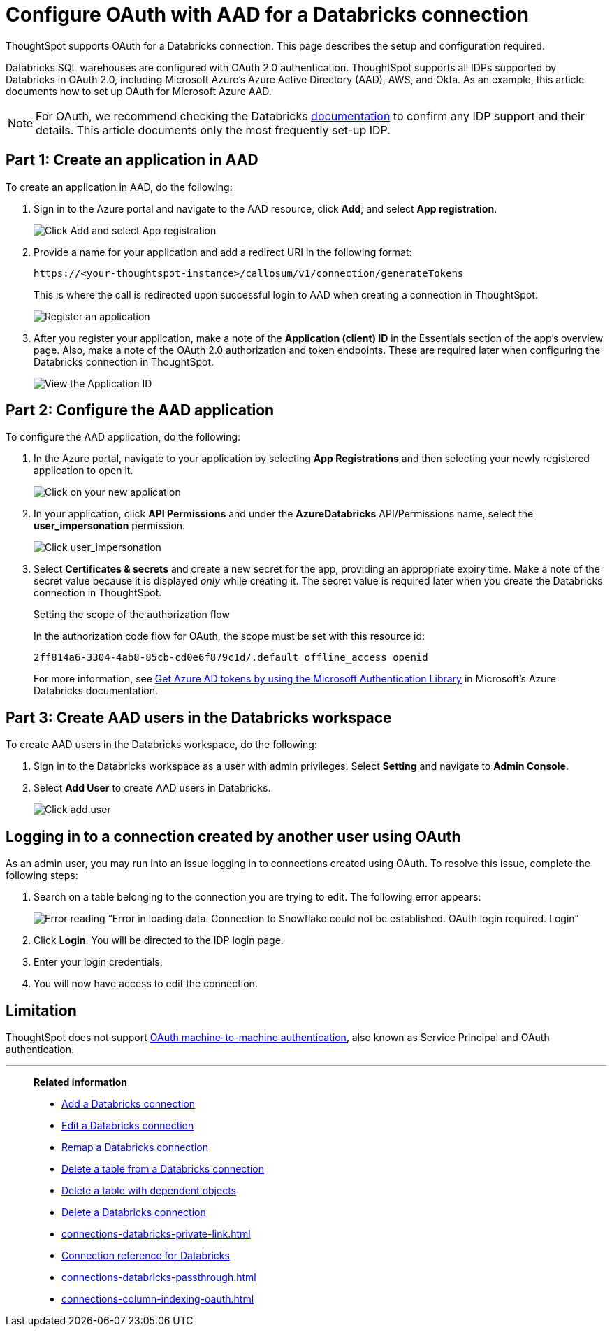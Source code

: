 = Configure OAuth with AAD for a {connection} connection 
:last_updated: 6/7/2022
:linkattrs:
:page-aliases:
:experimental:
:page-layout: default-cloud
:connection: Databricks
:description: ThoughtSpot supports OAuth for a Databricks connection.
:jira: SCAL-199788, SCAL-201978, SCAL-203358

ThoughtSpot supports OAuth for a {connection} connection. This page describes the setup and configuration required.

Databricks SQL warehouses are configured with OAuth 2.0 authentication. ThoughtSpot supports all IDPs supported by Databricks in OAuth 2.0, including Microsoft Azure’s Azure Active Directory (AAD), AWS, and Okta. As an example, this article documents how to set up OAuth for Microsoft Azure AAD.

NOTE: For OAuth, we recommend checking the {connection} link:https://docs.databricks.com/en/administration-guide/users-groups/single-sign-on/index.html[documentation] to confirm any IDP support and their details. This article documents only the most frequently set-up IDP.


== Part 1: Create an application in AAD

To create an application in AAD, do the following:

. Sign in to the Azure portal and navigate to the AAD resource, click *Add*, and select *App registration*.
+
image::databricks-oauth-config-1.png[Click Add and select App registration]
. Provide a name for your application and add a redirect URI in the following format:
+
`\https://<your-thoughtspot-instance>/callosum/v1/connection/generateTokens`
+
This is where the call is redirected upon successful login to AAD when creating a connection in ThoughtSpot.
+
image::databricks-oauth-config-2.png[Register an application]

. After you register your application, make a note of the *Application (client) ID* in the Essentials section of the app’s overview page. Also, make a note of the OAuth 2.0 authorization and token endpoints. These are required later when configuring the {connection} connection in ThoughtSpot.
+
image::databricks-oauth-config-3.png[View the Application ID, OAuth 2.0 authorization endpoint, and OAuth 2.0 token endpoint in the Essentials section]

== Part 2: Configure the AAD application

To configure the AAD application, do the following:

. In the Azure portal, navigate to your application by selecting *App Registrations* and then selecting your newly registered application to open it.
+
image::databricks-oauth-config-4.png[Click on your new application]

. In your application, click *API Permissions* and under the *AzureDatabricks* API/Permissions name, select the *user_impersonation* permission.
+
image::databricks-oauth-config-5.png[Click user_impersonation]
. Select *Certificates & secrets* and create a new secret for the app, providing an appropriate expiry time. Make a note of the secret value because it is displayed _only_ while creating it. The secret value is required later when you create the {connection} connection in ThoughtSpot.
+
.Setting the scope of the authorization flow
****
In the authorization code flow for OAuth, the scope must be set with this resource id:
[source]
----
2ff814a6-3304-4ab8-85cb-cd0e6f879c1d/.default offline_access openid
----
For more information, see https://docs.microsoft.com/en-us/azure/databricks/dev-tools/api/latest/aad/app-aad-token[Get Azure AD tokens by using the Microsoft Authentication Library^] in Microsoft's Azure {connection} documentation.
****

== Part 3: Create AAD users in the {connection} workspace

To create AAD users in the {connection} workspace, do the following:

. Sign in to the {connection} workspace as a user with admin privileges. Select *Setting* and navigate to *Admin Console*.
. Select *Add User* to create AAD users in {connection}.
+
image::databricks-oauth-config-6.png[Click add user]

////
== Part 4: Connect the client using the OAuth token
The JDBC connection URL which uses the access token from AAD must use the following format:
[source]
----
`"jdbc:spark://adb-111222444555.13.azuredatabricks.net:443/samples;transportMode=http;" +
"ssl=1;httpPath=/sql/1.0/endpoints/c53335555f2222e999;" +
"AuthMech=11;Auth_Flow=0;" +"Auth_AccessToken=<access_token>"`
----
////

== Logging in to a connection created by another user using OAuth

As an admin user, you may run into an issue logging in to connections created using OAuth. To resolve this issue, complete the following steps:

. Search on a table belonging to the connection you are trying to edit. The following error appears:
+
image:oauth-error.png[Error reading “Error in loading data. Connection to Snowflake could not be established. OAuth login required. Login”]

. Click *Login*. You will be directed to the IDP login page.

. Enter your login credentials.

. You will now have access to edit the connection.

== Limitation

ThoughtSpot does not support link:https://docs.databricks.com/en/integrations/jdbc/authentication.html#oauth-machine-to-machine-m2m-authentication[OAuth machine-to-machine authentication], also known as Service Principal and OAuth authentication.


'''
> **Related information**
>
> * xref:connections-databricks-add.adoc[Add a {connection} connection]
> * xref:connections-databricks-edit.adoc[Edit a {connection} connection]
> * xref:connections-databricks-remap.adoc[Remap a {connection} connection]
> * xref:connections-databricks-delete-table.adoc[Delete a table from a {connection} connection]
> * xref:connections-databricks-delete-table-dependencies.adoc[Delete a table with dependent objects]
> * xref:connections-databricks-delete.adoc[Delete a {connection} connection]
> * xref:connections-databricks-private-link.adoc[]
> * xref:connections-databricks-reference.adoc[Connection reference for {connection}]
> * xref:connections-databricks-passthrough.adoc[]
> * xref:connections-column-indexing-oauth.adoc[]

